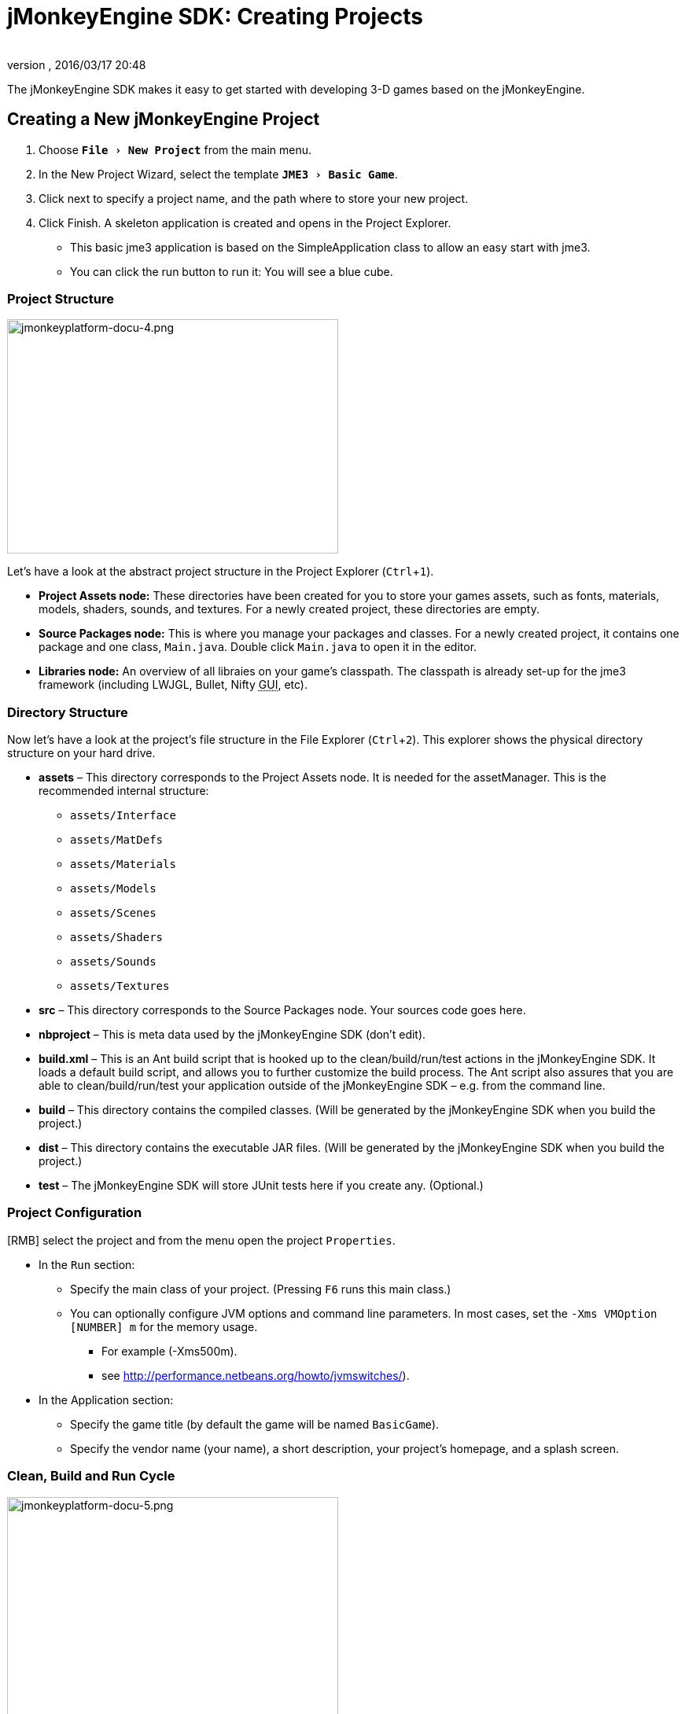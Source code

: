 = jMonkeyEngine SDK: Creating Projects
:author:
:revnumber:
:revdate: 2016/03/17 20:48
:keywords: documentation, project, deployment, sdk
:relfileprefix: ../
:imagesdir: ..
:experimental:
ifdef::env-github,env-browser[:outfilesuffix: .adoc]


The jMonkeyEngine SDK makes it easy to get started with developing 3-D games based on the jMonkeyEngine.


== Creating a New jMonkeyEngine Project

.  Choose `menu:File[New Project]` from the main menu.
.  In the New Project Wizard, select the template `menu:JME3[Basic Game]`.
.  Click next to specify a project name, and the path where to store your new project.
.  Click Finish. A skeleton application is created and opens in the Project Explorer.
**  This basic jme3 application is based on the SimpleApplication class to allow an easy start with jme3.
**  You can click the run button to run it: You will see a blue cube.



=== Project Structure

[.right]
image::sdk/jmonkeyplatform-docu-4.png[jmonkeyplatform-docu-4.png,width="421",height="298"]


Let's have a look at the abstract project structure in the Project Explorer (kbd:[Ctrl]+kbd:[1]).

*  *Project Assets node:* These directories have been created for you to store your games assets, such as fonts, materials, models, shaders, sounds, and textures. For a newly created project, these directories are empty.
*  *Source Packages node:* This is where you manage your packages and classes. For a newly created project, it contains one package and one class, `Main.java`. Double click `Main.java` to open it in the editor.
*  *Libraries node:* An overview of all libraies on your game's classpath. The classpath is already set-up for the jme3 framework (including LWJGL, Bullet, Nifty +++<abbr title="Graphical User Interface">GUI</abbr>+++, etc).


=== Directory Structure

Now let's have a look at the project's file structure in the File Explorer (kbd:[Ctrl]+kbd:[2]). This explorer shows the physical directory structure on your hard drive.

*  *assets* – This directory corresponds to the Project Assets node. It is needed for the assetManager. This is the recommended internal structure:
**  `assets/Interface`
**  `assets/MatDefs`
**  `assets/Materials`
**  `assets/Models`
**  `assets/Scenes`
**  `assets/Shaders`
**  `assets/Sounds`
**  `assets/Textures`

*  *src* – This directory corresponds to the Source Packages node. Your sources code goes here.
*  *nbproject* – This is meta data used by the jMonkeyEngine SDK (don't edit).
*  *build.xml* – This is an Ant build script that is hooked up to the clean/build/run/test actions in the jMonkeyEngine SDK. It loads a default build script, and allows you to further customize the build process. The Ant script also assures that you are able to clean/build/run/test your application outside of the jMonkeyEngine SDK – e.g. from the command line.
*  *build* – This directory contains the compiled classes. (Will be generated by the jMonkeyEngine SDK when you build the project.)
*  *dist* – This directory contains the executable JAR files. (Will be generated by the jMonkeyEngine SDK when you build the project.)
*  *test* – The jMonkeyEngine SDK will store JUnit tests here if you create any. (Optional.)


=== Project Configuration

[RMB] select the project and from the menu open the project `Properties`.

*  In the `Run` section:
**  Specify the main class of your project. (Pressing kbd:[F6] runs this main class.)
**  You can optionally configure JVM options and command line parameters. In most cases, set the `-Xms VMOption [NUMBER] m` for the memory usage.
***  For example (-Xms500m).
***  see link:http://performance.netbeans.org/howto/jvmswitches/[http://performance.netbeans.org/howto/jvmswitches/]).
*  In the Application section:
**  Specify the game title (by default the game will be named `BasicGame`).
**  Specify the vendor name (your name), a short description, your project's homepage, and a splash screen.


=== Clean, Build and Run Cycle


image::sdk/jmonkeyplatform-docu-5.png[jmonkeyplatform-docu-5.png,width="421",height="298",align="right"]


[IMPORTANT]
====
Pressing *kbd:[F6] builds & runs* the _main_ class of the _main project_. If there are several classes, or several projects, you have to specify which one you want kbd:[F6] to run. btn:[RMB] select a project and choose `Set As Main Project`, then btn:[RMB] select the project again and choose `menu:Properties[Run]` and choose a Main Class.

To build and run the main() of _any file that is open in the editor_, press kbd:[Shift]+kbd:[F6]!
====


*  btn:[RMB] select the project and use the context-menu to clean all generated classes and JARs.
*  btn:[RMB] select individual files with a main method to build and run them. (kbd:[Shift]+kbd:[F6])
*  Press the btn:[Run] button (green arrow in the toolbar) to build and run the project. (kbd:[F6])

*More than one project open?* The toolbar buttons and the F-keys are bound to the main project, which is shown in bold in the Project Explorer. btn:[RMB] select a project and select `Set As Main Project` to make it respond to the toolbar buttons and F-keys.

*Worried About Proprietary Lock-in?* You are never locked into the jMonkeyEngine SDK: At any time, you can change into your project directory on the command line, and clean, build, and run your project, using non-proprietary Apache Ant commands:

[source]
----
ant clean; ant jar; ant run;
----


== Development Process

*  *Creating new files and packages:* Select the Source Packages node (or any of its subnodes), and press kbd:[Ctrl]+kbd:[N] (`menu:File[New File]`): Use the `New File` wizard to create new Java classes, Java packages, Java beans, Swing forms, JUnit files, j3m Materials, j3o scenes, j3f filters, and many more.
*  *Editing files:* Open the Projects Explorer and double-click a Java file from the Source Packages to open it in the Editor. The <<sdk/code_editor#,jMonkeyEngine SDK Code Editor>> assists you in many ways, including syntactic and semantic code coloring, code completion, and javadoc.
*  *Adding Assets:*
**  You can <<sdk/model_loader_and_viewer#,import models, scenes, and materials>> as assets into your project.
**  To add sound files and images, use your operating system's file explorer and copy the files into your project's asset directory.

*  *ToDo List:* The tasks window automatically lists all lines containing errors and warnings, and all lines that you have marked with the comment keywords
+
[source,html]
----
FIXME
----
, @todo, or TODO.

*  *Integrated tools:* <<sdk/debugging_profiling_testing#,Debugging, Testing, Profiling>>.


=== Adding external jar libraries

You may want to use external Java libraries in your jME project, for example content generators or artificial intelligence implementations.

Add the library to the global library list:

*  Select menu:Tools[Libraries] in the main menu.
*  Click "`New Library`", enter a name for the library, and press btn:[OK].
*  In the "`Classpath`" tab, press "`Add JAR/Folder`" and select the jar file(s) needed for the library.
*  (Optional) In the "`JavaDoc`" tab, press "`Add ZIP/Folder`" and select the javadoc for the library, as zip file or folder.
*  (Optional) In the "`Sources`" tab you can select a folder or jar file containing the source files of the library.
*  Press btn:[OK].

Add the library to a project:

*  btn:[RMB] select your project and select "`Properties`".
*  Select "`Libaries`" on the left and then press "`Add Library`".
*  Select the library from the list and press btn:[OK].

That's it, your project can now use the external library. If you also linked the javadoc and sources, the SDK will assist you with javadoc popups, code completion (kbd:[Ctrl]+kbd:[Space]) and source navigation (kbd:[Ctrl]+btn:[LMB] ).


=== Application Deployment

*  You can <<sdk/application_deployment#,deploy>> your game as desktop application (JAR), browser applet, WebStart (JNLP), or on the Android platform.


== Running Sample Projects

The SDK contains <<sdk/sample_code#,Sample Code>> (read more).

Open the Source Packages node of the JmeTests project.

*  btn:[RMB] select the `JME3Tests` project and choose Run. +
Choose samples from the TestChooser and try out the included demos.
*  Browse a demo's source code in the SDK's Project window to learn how a feature is implemented and used.
*  Feel free to modify the code samples and experiment! If you break something, you can always recreate the packaged samples from the `JME3 Tests` template.
